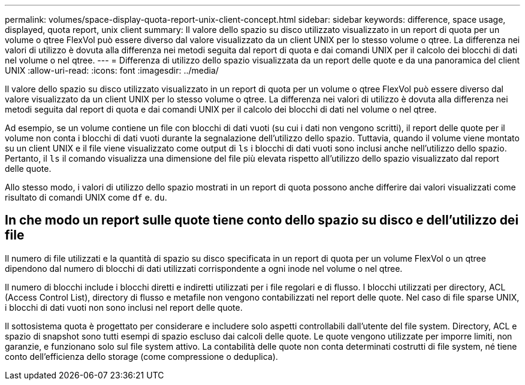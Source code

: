 ---
permalink: volumes/space-display-quota-report-unix-client-concept.html 
sidebar: sidebar 
keywords: difference, space usage, displayed, quota report, unix client 
summary: Il valore dello spazio su disco utilizzato visualizzato in un report di quota per un volume o qtree FlexVol può essere diverso dal valore visualizzato da un client UNIX per lo stesso volume o qtree. La differenza nei valori di utilizzo è dovuta alla differenza nei metodi seguita dal report di quota e dai comandi UNIX per il calcolo dei blocchi di dati nel volume o nel qtree. 
---
= Differenza di utilizzo dello spazio visualizzata da un report delle quote e da una panoramica del client UNIX
:allow-uri-read: 
:icons: font
:imagesdir: ../media/


[role="lead"]
Il valore dello spazio su disco utilizzato visualizzato in un report di quota per un volume o qtree FlexVol può essere diverso dal valore visualizzato da un client UNIX per lo stesso volume o qtree. La differenza nei valori di utilizzo è dovuta alla differenza nei metodi seguita dal report di quota e dai comandi UNIX per il calcolo dei blocchi di dati nel volume o nel qtree.

Ad esempio, se un volume contiene un file con blocchi di dati vuoti (su cui i dati non vengono scritti), il report delle quote per il volume non conta i blocchi di dati vuoti durante la segnalazione dell'utilizzo dello spazio. Tuttavia, quando il volume viene montato su un client UNIX e il file viene visualizzato come output di `ls` i blocchi di dati vuoti sono inclusi anche nell'utilizzo dello spazio. Pertanto, il `ls` il comando visualizza una dimensione del file più elevata rispetto all'utilizzo dello spazio visualizzato dal report delle quote.

Allo stesso modo, i valori di utilizzo dello spazio mostrati in un report di quota possono anche differire dai valori visualizzati come risultato di comandi UNIX come `df` e. `du`.



== In che modo un report sulle quote tiene conto dello spazio su disco e dell'utilizzo dei file

Il numero di file utilizzati e la quantità di spazio su disco specificata in un report di quota per un volume FlexVol o un qtree dipendono dal numero di blocchi di dati utilizzati corrispondente a ogni inode nel volume o nel qtree.

Il numero di blocchi include i blocchi diretti e indiretti utilizzati per i file regolari e di flusso. I blocchi utilizzati per directory, ACL (Access Control List), directory di flusso e metafile non vengono contabilizzati nel report delle quote. Nel caso di file sparse UNIX, i blocchi di dati vuoti non sono inclusi nel report delle quote.

Il sottosistema quota è progettato per considerare e includere solo aspetti controllabili dall'utente del file system. Directory, ACL e spazio di snapshot sono tutti esempi di spazio escluso dai calcoli delle quote. Le quote vengono utilizzate per imporre limiti, non garanzie, e funzionano solo sul file system attivo. La contabilità delle quote non conta determinati costrutti di file system, né tiene conto dell'efficienza dello storage (come compressione o deduplica).
